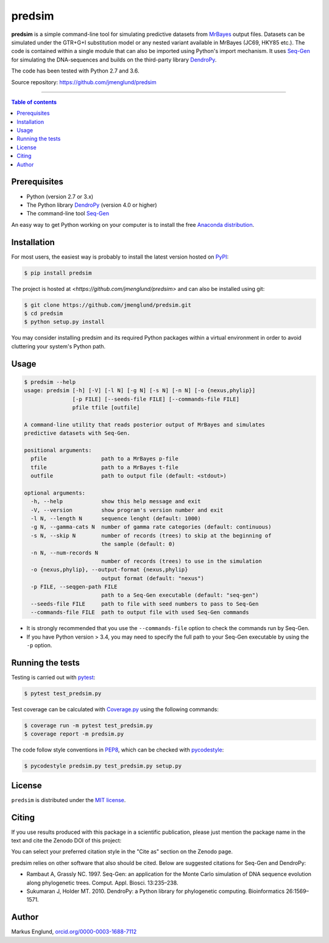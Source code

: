 predsim
=======

|Build-Status| |Coverage-Status| |PyPI-Status| |License| |DOI-URI|

**predsim** is a simple command-line tool for simulating predictive
datasets from `MrBayes <http://mrbayes.sourceforge.net>`_ output files. 
Datasets can be simulated under the GTR+G+I substitution model or any nested 
variant available in MrBayes (JC69, HKY85 etc.). The code is contained
within a single module that can also be imported using Python's import
mechanism. It uses `Seq-Gen <http://tree.bio.ed.ac.uk/software/seqgen/>`_
for simulating the DNA-sequences and builds on the third-party library
`DendroPy <http://dendropy.org>`_.

The code has been tested with Python 2.7 and 3.6.

Source repository: `<https://github.com/jmenglund/predsim>`_

--------------------------------

.. contents:: Table of contents
   :local:
   :backlinks: none


Prerequisites
-------------

* Python (version 2.7 or 3.x)
* The Python library `DendroPy <http://dendropy.org>`_ (version 4.0 or higher)
* The command-line tool `Seq-Gen <http://tree.bio.ed.ac.uk/software/seqgen/>`_

An easy way to get Python working on your computer is to install the free
`Anaconda distribution <http://anaconda.com/download)>`_.


Installation
------------

For most users, the easiest way is probably to install the latest version 
hosted on `PyPI <https://pypi.org/>`_:

.. code-block::

    $ pip install predsim

The project is hosted at `<https://github.com/jmenglund/predsim>` and 
can also be installed using git:

.. code-block::

    $ git clone https://github.com/jmenglund/predsim.git
    $ cd predsim
    $ python setup.py install


You may consider installing predsim and its required Python packages 
within a virtual environment in order to avoid cluttering your system's 
Python path.


Usage
-----

.. code-block::
    
    $ predsim --help
    usage: predsim [-h] [-V] [-l N] [-g N] [-s N] [-n N] [-o {nexus,phylip}]
                   [-p FILE] [--seeds-file FILE] [--commands-file FILE]
                   pfile tfile [outfile]

    A command-line utility that reads posterior output of MrBayes and simulates
    predictive datasets with Seq-Gen.

    positional arguments:
      pfile                 path to a MrBayes p-file
      tfile                 path to a MrBayes t-file
      outfile               path to output file (default: <stdout>)

    optional arguments:
      -h, --help            show this help message and exit
      -V, --version         show program's version number and exit
      -l N, --length N      sequence lenght (default: 1000)
      -g N, --gamma-cats N  number of gamma rate categories (default: continuous)
      -s N, --skip N        number of records (trees) to skip at the beginning of
                            the sample (default: 0)
      -n N, --num-records N
                            number of records (trees) to use in the simulation
      -o {nexus,phylip}, --output-format {nexus,phylip}
                            output format (default: "nexus")
      -p FILE, --seqgen-path FILE
                            path to a Seq-Gen executable (default: "seq-gen")
      --seeds-file FILE     path to file with seed numbers to pass to Seq-Gen
      --commands-file FILE  path to output file with used Seq-Gen commands


* It is strongly recommended that you use the ``--commands-file`` option to
  check the commands run by Seq-Gen.

* If you have Python version > 3.4, you may need to specify the full path to 
  your Seq-Gen executable by using the ``-p`` option.


Running the tests
-----------------

Testing is carried out with `pytest <https://docs.pytest.org/>`_:

.. code-block::

    $ pytest test_predsim.py

Test coverage can be calculated with `Coverage.py
<https://coverage.readthedocs.io/>`_ using the following commands:

.. code-block::

    $ coverage run -m pytest test_predsim.py
    $ coverage report -m predsim.py

The code follow style conventions in `PEP8
<https://www.python.org/dev/peps/pep-0008/>`_, which can be checked
with `pycodestyle <http://pycodestyle.pycqa.org>`_:

.. code-block::

    $ pycodestyle predsim.py test_predsim.py setup.py


License
-------

``predsim`` is distributed under the 
`MIT license <https://opensource.org/licenses/MIT>`_.


Citing
------

If you use results produced with this package in a scientific 
publication, please just mention the package name in the text and 
cite the Zenodo DOI of this project:

|DOI-URI|

You can select your preferred citation style in the "Cite as" section
on the Zenodo page.

predsim relies on other software that also should be cited. Below are 
suggested citations for Seq-Gen and DendroPy:

* Rambaut A, Grassly NC. 1997. Seq-Gen: an application for the Monte 
  Carlo simulation of DNA sequence evolution along phylogenetic trees. 
  Comput. Appl. Biosci. 13:235–238.

* Sukumaran J, Holder MT. 2010. DendroPy: a Python library for 
  phylogenetic computing. Bioinformatics 26:1569–1571.


Author
------

Markus Englund, `orcid.org/0000-0003-1688-7112 <http://orcid.org/0000-0003-1688-7112>`_

.. |Build-Status| image:: https://travis-ci.org/jmenglund/predsim.svg?branch=master
   :target: https://travis-ci.org/jmenglund/predsim
.. |Coverage-Status| image:: https://codecov.io/gh/jmenglund/predsim/branch/master/graph/badge.svg
   :target: https://codecov.io/gh/jmenglund/predsim
.. |PyPI-Status| image:: https://img.shields.io/pypi/v/predsim.svg
   :target: https://pypi.python.org/pypi/predsim
.. |License| image:: https://img.shields.io/badge/license-MIT-blue.svg
   :target: https://raw.githubusercontent.com/jmenglund/predsim/master/LICENSE.txt
.. |DOI-URI| image:: https://zenodo.org/badge/23107/jmenglund/predsim.svg
   :target: https://zenodo.org/badge/latestdoi/23107/jmenglund/predsim
